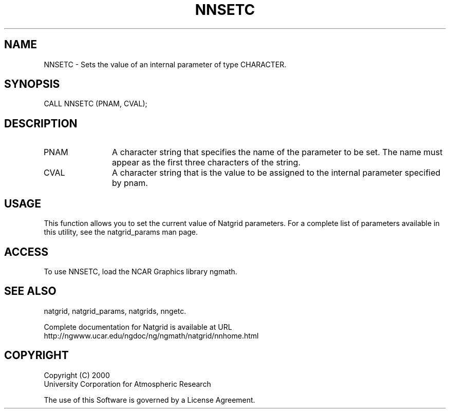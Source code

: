 .\"
.\"     $Id: nnsetc.m,v 1.6 2008-07-27 03:35:41 haley Exp $
.\"
.TH NNSETC 3NCARG "March 1997-1998" UNIX "NCAR GRAPHICS"
.na
.nh
.SH NAME
NNSETC - Sets the value of an internal parameter of type CHARACTER.
.SH SYNOPSIS
CALL NNSETC (PNAM, CVAL);
.SH DESCRIPTION 
.IP PNAM 12
A character string that specifies the name of the
parameter to be set. The name must appear as the first three
characters of the string.
.IP CVAL 12
A character string that 
is the value to be assigned to the
internal parameter specified by pnam.
.SH USAGE
This function allows you to set the current value of
Natgrid parameters.  For a complete list of parameters available
in this utility, see the natgrid_params man page.
.SH ACCESS
To use NNSETC, load the NCAR Graphics library ngmath.
.SH SEE ALSO
natgrid,
natgrid_params,
natgrids,
nngetc.
.sp
Complete documentation for Natgrid is available at URL
.br
http://ngwww.ucar.edu/ngdoc/ng/ngmath/natgrid/nnhome.html
.SH COPYRIGHT
Copyright (C) 2000
.br
University Corporation for Atmospheric Research
.br

The use of this Software is governed by a License Agreement.

